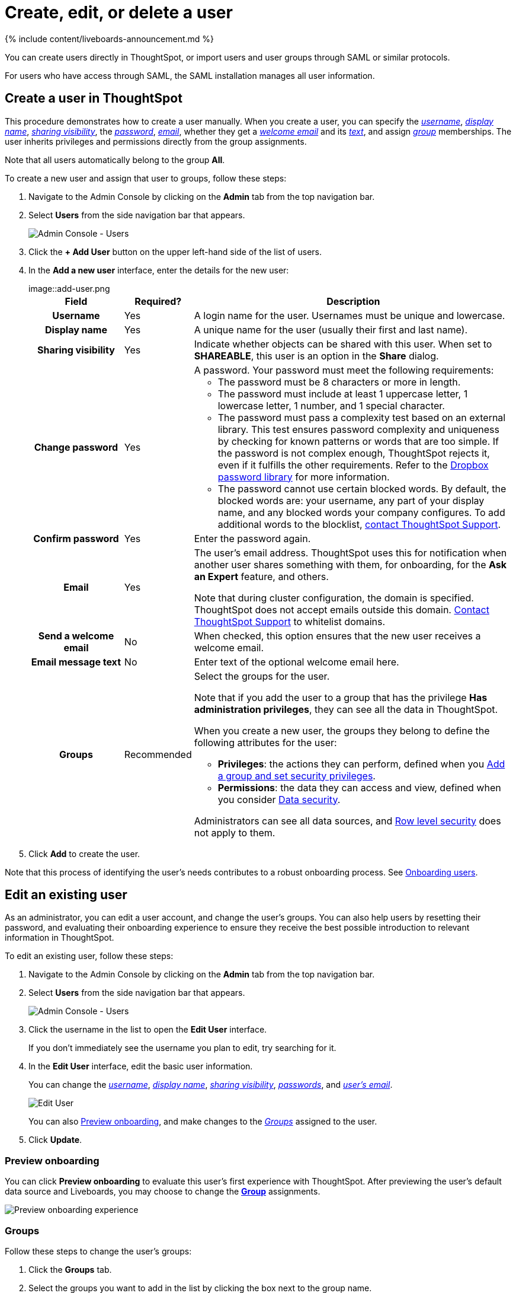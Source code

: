 = Create, edit, or delete a user
:last_updated: 11/05/2021
:linkattrs:
:experimental:
:page-aliases: /admin/users-groups/add-user.adoc
:description: For each unique person who accesses ThoughtSpot, you must create a user account. When you create a user manually in ThoughtSpot, you continue to manage that user in ThoughtSpot.

{% include content/liveboards-announcement.md %}

You can create users directly in ThoughtSpot, or import users and user groups through SAML or similar protocols.

For users who have access through SAML, the SAML installation manages all user information.

[#add-user]
== Create a user in ThoughtSpot

This procedure demonstrates how to create a user manually.
When you create a user, you can specify the _<<username,username>>_, _<<display-name,display name>>_, _<<sharing-visibility,sharing visibility>>_, the _<<password,password>>_, _<<email,email>>_, whether they get a _<<welcome-email,welcome email>>_ and its _<<welcome-text,text>>_, and assign _<<groups,group>>_ memberships.
The user inherits privileges and permissions directly from the group assignments.

Note that all users automatically belong to the group *All*.

To create a new user and assign that user to groups, follow these steps:

. Navigate to the Admin Console by clicking on the *Admin* tab from the top navigation bar.
. Select *Users* from the side navigation bar that appears.
+
image::admin-portal-users.png[Admin Console - Users]

. Click the *+ Add User* button on the upper left-hand side of the list of users.
. In the *Add a new user* interface, enter the details for the new user:
+
image::add-user.png[Add a new User]+++<table>++++++<colgroup>++++++<col width="20%">++++++</col>+++
   +++<col width="10%">++++++</col>+++
   +++<col width="70%">++++++</col>++++++</colgroup>+++
  +++<tr>++++++<th>+++Field+++</th>+++
   +++<th>+++Required?+++</th>+++
   +++<th>+++Description+++</th>++++++</tr>+++
   +++<tr id="username">++++++<th>+++Username+++</th>+++
     +++<td>+++Yes+++</td>+++
     +++<td>+++A login name for the user. Usernames must be unique and lowercase.+++</td>++++++</tr>+++
   +++<tr id="display-name">++++++<th>+++Display name+++</th>+++
     +++<td>+++Yes+++</td>+++
     +++<td>+++A unique name for the user (usually their first and last name).+++</td>++++++</tr>+++
   +++<tr id="sharing-visibility">++++++<th>+++Sharing visibility+++</th>+++
     +++<td>+++Yes+++</td>+++
     +++<td>+++Indicate whether objects can be shared with this user. When set to +++<b>+++SHAREABLE+++</b>+++,
     this user is an option in the +++<b>+++Share+++</b>+++ dialog.+++</td>++++++</tr>+++
   +++<tr id="password">++++++<th>+++Change password+++</th>+++
     +++<td>+++Yes+++</td>+++
     +++<td>+++A password. Your password must meet the following requirements:
     +++<ul>++++++<li>+++The password must be 8 characters or more in length.+++</li>++++++<li>+++The password must include at least 1 uppercase letter, 1 lowercase letter, 1 number, and 1 special character.+++</li>++++++<li>+++The password must pass a complexity test based on an external library. This test ensures password complexity and uniqueness by checking for known patterns or words that are too simple. If the password is not complex enough, ThoughtSpot rejects it, even if it fulfills the other requirements. Refer to the +++<a href="https://github.com/dropbox/zxcvbn" target="_blank">+++Dropbox password library+++</a>+++ for more information.+++</li>+++
     +++<li>+++The password cannot use certain blocked words. By default, the blocked words are: your username, any part of your display name, and any blocked words your company configures. To add additional words to the blocklist, +++<a href="{{ site.baseurl }}/admin/misc/contact.html">+++contact ThoughtSpot Support+++</a>+++.+++</li>++++++</ul>++++++</td>++++++</tr>+++
   +++<tr id="confirm_password">++++++<th>+++Confirm password+++</th>+++
     +++<td>+++Yes+++</td>+++
     +++<td>+++Enter the password again.+++</td>++++++</tr>+++
   +++<tr id="email">++++++<th>+++Email+++</th>+++
     +++<td>+++Yes+++</td>+++
     +++<td>+++The user's email address. ThoughtSpot uses this for  notification when another user shares something with them, for onboarding, for the +++<strong>+++Ask an Expert+++</strong>+++ feature, and others.
     +++<p>+++Note that during cluster configuration, the domain is specified. ThoughtSpot does not accept emails outside this domain. +++<a href="{{ site.baseurl }}/admin/misc/contact.html">+++Contact ThoughtSpot Support+++</a>+++ to whitelist domains.+++</p>++++++</td>++++++</tr>+++
   +++<tr id="welcome-email">++++++<th>+++Send a welcome email+++</th>+++
     +++<td>+++No+++</td>+++
     +++<td>+++When checked, this option ensures that the new user receives a welcome email.+++</td>++++++</tr>+++
   +++<tr id="email-text">++++++<th>+++Email message text+++</th>+++
     +++<td>+++No+++</td>+++
     +++<td>+++Enter text of the optional welcome email here.+++</td>++++++</tr>+++
   +++<tr id="groups">++++++<th>+++Groups+++</th>+++
     +++<td>+++Recommended+++</td>+++
     +++<td>+++Select the groups for the user.
     +++<p>+++Note that if you add the user to a group that has the privilege +++<b>+++Has administration privileges+++</b>+++, they can see all the data in ThoughtSpot.+++</p>+++
     +++<p>+++When you create a new user, the groups they belong to define the following attributes for the user:+++</p>+++
     +++<ul>++++++<li>++++++<strong>+++Privileges+++</strong>+++: the actions they can perform, defined when you xref:group-management.adoc[Add a group and set security privileges].+++</li>+++
       +++<li>++++++<strong>+++Permissions+++</strong>+++: the data they can access and view, defined when you consider xref:data-security.adoc[Data security].+++</li>++++++</ul>+++
     +++<p>+++Administrators can see all data sources, and xref:security-rls.adoc[Row level security] does not apply to them.+++</p>++++++</td>++++++</tr>++++++</table>+++

. Click *Add* to create the user.

Note that this process of identifying the user's needs contributes to a robust onboarding process.
See xref:onboarding.adoc#[Onboarding users].

[#edit-user]
== Edit an existing user

As an administrator, you can edit a user account, and change the user's groups.
You can also help users by resetting their password, and evaluating their onboarding experience to ensure they receive the best possible introduction to relevant information in ThoughtSpot.

To edit an existing user, follow these steps:

. Navigate to the Admin Console by clicking on the *Admin* tab from the top navigation bar.
. Select *Users* from the side navigation bar that appears.
+
image::admin-portal-users.png[Admin Console - Users]

. Click the username in the list to open the *Edit User* interface.
+
If you don't immediately see the username you plan to edit, try searching for it.

. In the *Edit User* interface, edit the basic user information.
+
You can change the _<<username,username>>_, _<<display-name,display name>>_, _<<sharing-visibility,sharing visibility>>_, _<<password,passwords>>_, and _<<email,user's email>>_.
+
image::edit-user.png[Edit User]
+
You can also <<edit-user-preview-onboarding,Preview onboarding>>, and make changes to the _<<edit-user-groups,Groups>>_ assigned to the user.
// , and check _[Email](#edit-user-email)_ options.

. Click *Update*.

[#edit-user-preview-onboarding]
=== Preview onboarding

You can click *Preview onboarding* to evaluate this user's first experience with ThoughtSpot.
After previewing the user's default data source and Liveboards, you may choose to change the *link:*change-groups[Group]* assignments.

image::edit-user-preview-onboarding.png[Preview onboarding experience]

[#edit-user-groups]
=== Groups

Follow these steps to change the user's groups:

. Click the *Groups* tab.
. Select the groups you want to add in the list by clicking the box next to the group name.
. You can also use *Search* to find groups by name.
. Deselect the groups you want to remove from the list by clearing the box next to the group name.
. Click *Update* to save changes.

image::edit-user-groups.png[Edit User Grouops]

////
{: id="edit-user-email"}
### Email

You can _Resend welcome email_ by clicking **Send**.

Clicking **Test welcome email**  introduces them to ThoughtSpot, and initiates the onboarding process.

Follow these steps to configure group-wide emails:

1. Click the **Email** tab.

2. Under **Resend welcome email**, select either either _All users_ or _New users_.

3. Enter optional text for the email.
   Here, we added "Welcome!"

4. To send the email immediately, click **Send**.

5. To test the email, click "Test welcome email"

6. Click **Update** to save changes.

![Edit User Email]({{ site.baseurl }}/images/edit-user-email.png "Edit User Email")
////

[#delete-user]
== Delete users

To delete users, follow these steps:

. Navigate to the Admin Console by clicking on the *Admin* tab from the top navigation bar.
. Select *Users* from the side navigation bar that appears.
+
image::admin-portal-users.png[Admin Console - Users]

. Select the users you plan to delete by clicking the box next to the username.
+
If you don't immediately see the username you plan to delete, try searching for it.

. Click *Delete* in the upper left-hand corner.
